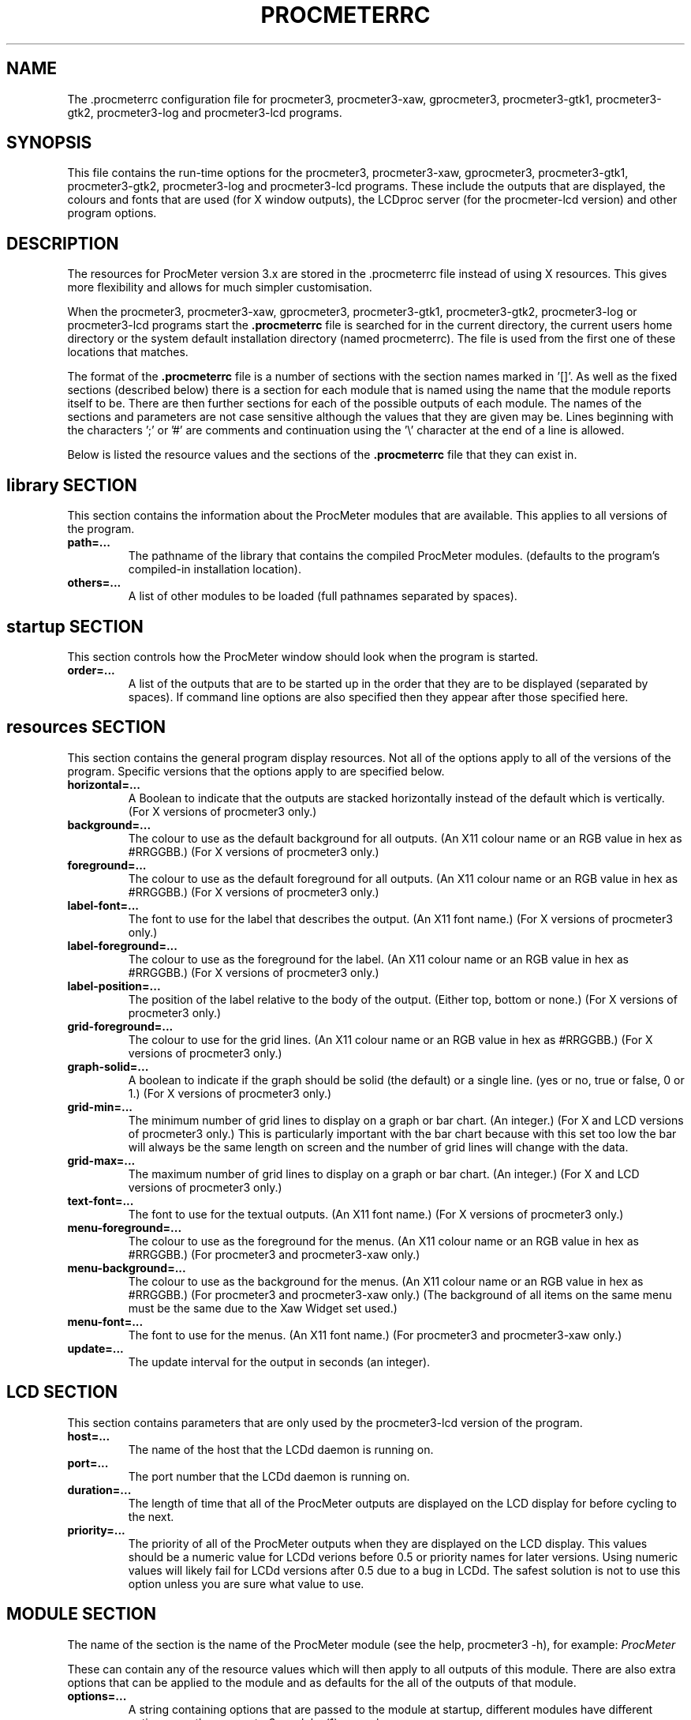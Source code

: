 .\" $Header: /home/amb/CVS/procmeter3/man/procmeterrc.5,v 1.18 2008-10-10 17:29:44 amb Exp $
.\"
.\"  ProcMeter - A system monitoring program for Linux - Version 3.5b.
.\"
.\"  Manual page for .procmeterrc file
.\"
.\"  Written by Andrew M. Bishop
.\"
.\"  This file Copyright 1998-2008 Andrew M. Bishop
.\"  It may be distributed under the GNU Public License, version 2, or
.\"  any higher version.  See section COPYING of the GNU Public license
.\"  for conditions under which this file may be redistributed.
.\"
.TH PROCMETERRC 5 "September 7, 2008"

.SH NAME

The \.procmeterrc configuration file for procmeter3, procmeter3-xaw,
gprocmeter3, procmeter3-gtk1, procmeter3-gtk2, procmeter3-log and procmeter3-lcd
programs.

.SH SYNOPSIS

This file contains the run-time options for the procmeter3, procmeter3-xaw,
gprocmeter3, procmeter3-gtk1, procmeter3-gtk2, procmeter3-log and procmeter3-lcd
programs.  These include the outputs that are displayed, the colours and fonts
that are used (for X window outputs), the LCDproc server (for the procmeter-lcd
version) and other program options.

.SH DESCRIPTION

The resources for ProcMeter version 3.x are stored in the .procmeterrc file
instead of using X resources.  This gives more flexibility and allows for much
simpler customisation.
.LP
When the procmeter3, procmeter3-xaw, gprocmeter3, procmeter3-gtk1,
procmeter3-gtk2, procmeter3-log or procmeter3-lcd programs start the
.B .procmeterrc
file is searched for in the current directory, the current users home directory
or the system default installation directory (named procmeterrc).  The file is
used from the first one of these locations that matches.
.LP
The format of the
.B .procmeterrc
file is a number of sections with the section names marked in '[]'.  As well as
the fixed sections (described below) there is a section for each module that is
named using the name that the module reports itself to be.  There are then
further sections for each of the possible outputs of each module.  The names of
the sections and parameters are not case sensitive although the values that they
are given may be.  Lines beginning with the characters ';' or '#' are comments
and continuation using the '\\' character at the end of a line is allowed.
.LP
Below is listed the resource values and the sections of the
.B .procmeterrc
file that they can exist in.

.SH library SECTION

This section contains the information about the ProcMeter modules that are
available.  This applies to all versions of the program.
.TP
.BR path=...
The pathname of the library that contains the compiled ProcMeter modules.
(defaults to the program's compiled-in installation location).
.TP
.BR others=...
A list of other modules to be loaded (full pathnames separated by spaces).
.LP

.SH startup SECTION

This section controls how the ProcMeter window should look when the program is
started.
.TP
.BR order=...
A list of the outputs that are to be started up in the order that they are to be
displayed (separated by spaces).  If command line options are also specified
then they appear after those specified here.

.SH resources SECTION

This section contains the general program display resources.  Not all of the
options apply to all of the versions of the program.  Specific versions that the
options apply to are specified below.
.TP
.BR horizontal=...
A Boolean to indicate that the outputs are stacked horizontally instead of
the default which is vertically. (For X versions of procmeter3 only.)
.TP
.BR background=...
The colour to use as the default background for all outputs. (An X11 colour name
or an RGB value in hex as #RRGGBB.)  (For X versions of procmeter3 only.)
.TP
.BR foreground=...
The colour to use as the default foreground for all outputs. (An X11 colour name
or an RGB value in hex as #RRGGBB.)  (For X versions of procmeter3 only.)
.TP
.BR label-font=...
The font to use for the label that describes the output. (An X11 font name.)
(For X versions of procmeter3 only.)
.TP
.BR label-foreground=...
The colour to use as the foreground for the label. (An X11 colour name or an RGB
value in hex as #RRGGBB.)  (For X versions of procmeter3 only.)
.TP
.BR label-position=...
The position of the label relative to the body of the output.  (Either top,
bottom or none.)  (For X versions of procmeter3 only.)
.TP
.BR grid-foreground=...
The colour to use for the grid lines. (An X11 colour name or an RGB value in hex
as #RRGGBB.)  (For X versions of procmeter3 only.)
.TP
.BR graph-solid=...
A boolean to indicate if the graph should be solid (the default) or a single
line.  (yes or no, true or false, 0 or 1.)  (For X versions of procmeter3 only.)
.TP
.BR grid-min=...
The minimum number of grid lines to display on a graph or bar chart.  (An
integer.)  (For X and LCD versions of procmeter3 only.)  This is particularly
important with the bar chart because with this set too low the bar will always
be the same length on screen and the number of grid lines will change with the
data.
.TP
.BR grid-max=...
The maximum number of grid lines to display on a graph or bar chart.  (An
integer.)  (For X and LCD versions of procmeter3 only.)
.TP
.BR text-font=...
The font to use for the textual outputs.  (An X11 font name.)  (For X versions
of procmeter3 only.)
.TP
.BR menu-foreground=...
The colour to use as the foreground for the menus.  (An X11 colour name or an RGB
value in hex as #RRGGBB.)  (For procmeter3 and procmeter3-xaw only.)
.TP
.BR menu-background=...
The colour to use as the background for the menus.  (An X11 colour name or an
RGB value in hex as #RRGGBB.)  (For procmeter3 and procmeter3-xaw only.)  (The
background of all items on the same menu must be the same due to the Xaw Widget
set used.)
.TP
.BR menu-font=...
The font to use for the menus.  (An X11 font name.)  (For procmeter3 and
procmeter3-xaw only.)
.TP
.BR update=...
The update interval for the output in seconds (an integer).
.LP

.SH LCD SECTION

This section contains parameters that are only used by the procmeter3-lcd
version of the program.
.TP
.BR host=...
The name of the host that the LCDd daemon is running on.
.TP
.BR port=...
The port number that the LCDd daemon is running on.
.TP
.BR duration=...
The length of time that all of the ProcMeter outputs are displayed on the LCD
display for before cycling to the next.
.TP
.BR priority=...
The priority of all of the ProcMeter outputs when they are displayed on the LCD
display.  This values should be a numeric value for LCDd verions before 0.5 or
priority names for later versions.  Using numeric values will likely fail for
LCDd versions after 0.5 due to a bug in LCDd.  The safest solution is not to use
this option unless you are sure what value to use.

.SH MODULE SECTION

The name of the section is the name of the ProcMeter module (see the help,
procmeter3 -h), for example:
.I ProcMeter
.LP
These can contain any of the resource values which will then apply to all
outputs of this module.  There are also extra options that can be applied to the
module and as defaults for the all of the outputs of that module.
.TP
.BR options=...
A string containing options that are passed to the module at startup, different
modules have different options, see the procmeter3_modules(1) manual page.
.TP
.BR graph-scale=...
The scaling of the graph or bar chart, the number of units between each of the
grid lines (an integer).
.TP
.BR run=...
A string that specifies a program that can be run by selecting it from the menu
for the left mouse button.  (For X versions of procmeter3 only.)  The way that
the command is run can be specified using one of the following abbreviations;
.B XTerm(
.I command
.B )
to run
.I command
in an
.B xterm
then exit.
.B XTermWait(
.I command
.B )
to run
.I command
in an
.B xterm
and wait for user input before exiting.
.B Shell(
.I command
.B )
to run
.I command
in an
.B shell
and exit.  This last one is equivalent to using none of these abbreviations.
.LP

.SH OUTPUT SECTION

The name of the section is the name of the ProcMeter output (see the help,
procmeter3 -h), for example:
.I ProcMeter.Version
.LP
The output sections can contain any of the resource or module options (except
\'options') which will then apply only to the specified output.  There are also
options that can only be applied to individual outputs.
.TP
.BR label=...
Changes the default label for the output to the specified string.

.SH EXAMPLE

Below is an example
.B .procmeterrc
file, it is a much reduced version of the system default procmeterrc file.

 [startup]

 # ProcMeter version, clock, CPU graph, load text
 order=ProcMeter.Version Date_Time.Time_HM \\
       Statistics.CPU-g Processes.Load-t

 [resources]

 # The outputs, black on white
 foreground = black
 background = white

 # A large-medium size text font.
 text-font = 8x13

 # Solid graphs with at least 5 grid lines in grey.
 graph-solid = yes
 grid-min = 5
 grid-foreground = grey50

 # Black on white output labels, small font, below the data.
 label-font = 5x7
 label-foreground = black
 label-position = bottom

 # Black on white menu items in a small-medium size font.
 menu-foreground = black
 menu-background = white
 menu-font = 7x13

 [ProcMeter.Version]

 # A smaller font than normal with no label.
 text-font = 6x10
 label-position = none

 [Statistics]

 [Statistics.CPU]

 # The minimum number of grid lines, they are 20% each.
 grid-min = 5

 [Processes]

 run = XTerm(top)

 [Network]

 # To pick up extra devices not automatically recognised.
 #options=ppp0 slip0

.SH FILES

.B ./.procmeterrc
.LP
.B ~/.procmeterrc
.LP
.B /usr/local/lib/X11/ProcMeter3/procmeterrc
or
.B /usr/lib/X11/ProcMeter3/procmeterrc

.SH SEE ALSO

procmeter3(1), procmeter3-xaw(1), gprocmeter3(1), procmeter3-gtk1(1),
procmeter3-gtk2(1), procmeter3-log(1), procmeter3-lcd(1), procmeter3_modules(1).

.SH AUTHOR

Andrew M. Bishop 1998-2007
